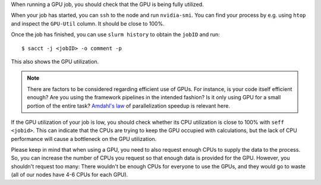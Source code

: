 When running a GPU job, you should check that the GPU is being fully
utilized.

When your job has started, you can ``ssh`` to the node and run
``nvidia-smi``. You can find your process by e.g. using ``htop``
and inspect the ``GPU-Util`` column. It should be close to 100%.

Once the job has finished, you can use ``slurm history`` to obtain the
``jobID`` and run::

   $ sacct -j <jobID> -o comment -p

This also shows the GPU utilization.

.. note::

   There are factors to be considered regarding efficient use of GPUs.
   For instance, is your code itself efficient enough? Are you using the
   framework pipelines in the intended fashion? Is it only using GPU
   for a small portion of the entire task?  `Amdahl's law
   <https://en.wikipedia.org/wiki/Amdahl's_law>`__ of parallelization
   speedup is relevant here.

If the GPU utilization of your job is low, you should check whether
its CPU utilization is close to 100% with ``seff <jobid>``. This can
indicate that the CPUs are trying to keep the GPU occupied with calculations,
but the lack of CPU performance will cause a bottleneck on the GPU
utilization.

Please keep in mind that when using a GPU, you need to also
request enough CPUs to supply the data to the process.
So, you can increase the number of CPUs you request so that
enough data is provided for the GPU. However, you shouldn't request
too many: There wouldn't be enough CPUs for everyone to use the GPUs,
and they would go to waste (all of our nodes have 4-6 CPUs for each GPU).
